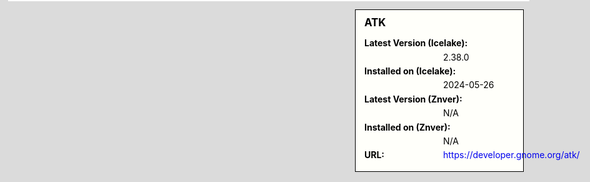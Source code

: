 .. sidebar:: ATK

   :Latest Version (Icelake): 2.38.0
   :Installed on (Icelake): 2024-05-26
   :Latest Version (Znver): N/A
   :Installed on (Znver): N/A
   :URL: https://developer.gnome.org/atk/
